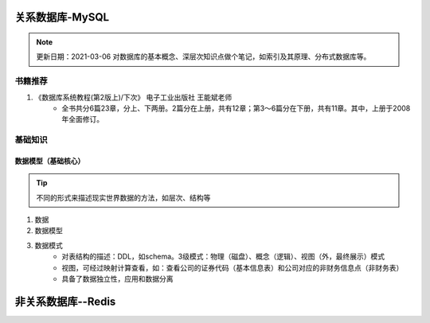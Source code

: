 ===================
关系数据库-MySQL
===================

.. note::
    更新日期：2021-03-06
    对数据库的基本概念、深层次知识点做个笔记，如索引及其原理、分布式数据库等。

书籍推荐
==========
1. 《数据库系统教程(第2版上)/下次》 电子工业出版社 王能斌老师
    - 全书共分6篇23章，分上、下两册。2篇分在上册，共有12章；第3～6篇分在下册，共有11章。其中，上册于2008年全面修订。 

基础知识
===========
数据模型（基础核心）
-----------------------
.. tip::
    不同的形式来描述现实世界数据的方法，如层次、结构等

1. 数据
2. 数据模型
3. 数据模式
    - 对表结构的描述：DDL，如schema。3级模式：物理（磁盘）、概念（逻辑）、视图（外，最终展示）模式
    - 视图，可经过映射计算查看，如：查看公司的证券代码（基本信息表）和公司对应的非财务信息点（非财务表）
    - 具备了数据独立性，应用和数据分离


===========================
非关系数据库--Redis
===========================
